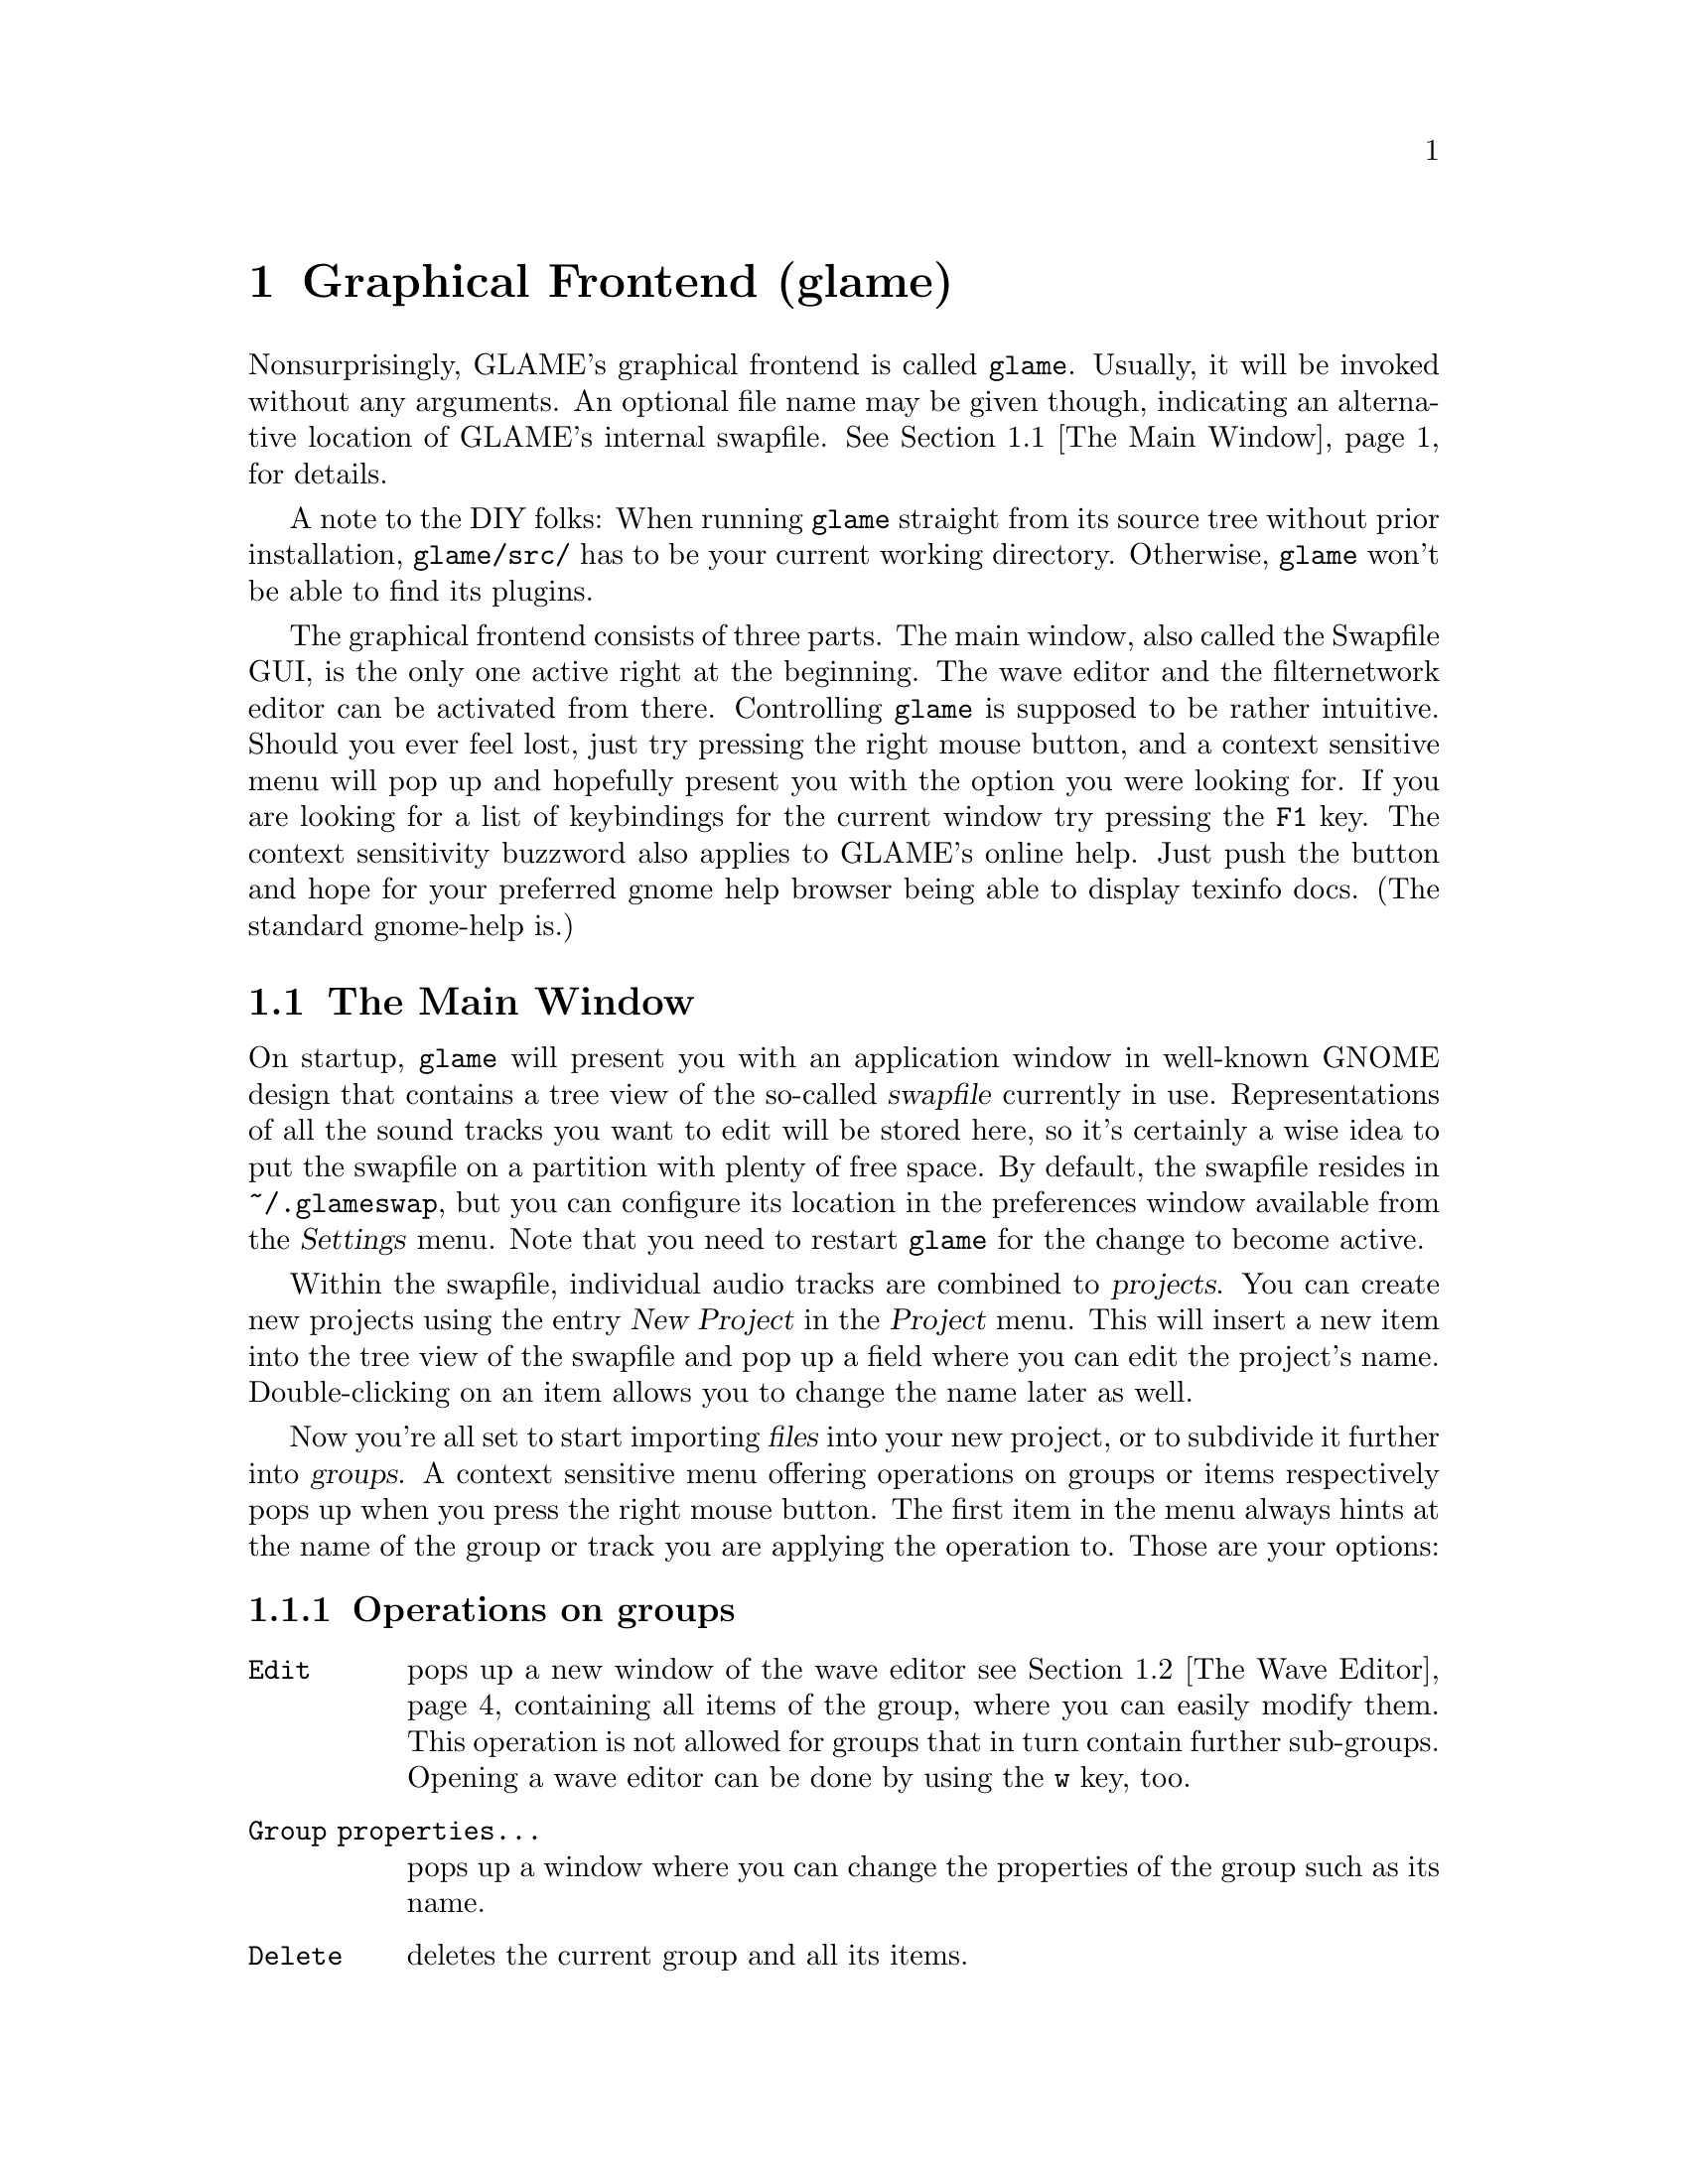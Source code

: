 @comment $Id: gui.texi,v 1.25 2005/03/30 17:53:06 richi Exp $

@node Graphical Frontend, Console Frontend, Quick Start Guide, Top
@chapter Graphical Frontend (glame)

Nonsurprisingly, GLAME's graphical frontend is called @file{glame}. Usually, it
will be invoked without any arguments. An optional file name may be given
though, indicating an alternative location of GLAME's internal swapfile.
@xref{The Main Window}, for details.

A note to the DIY folks: When running @file{glame} straight from its source
tree without prior installation, @code{glame/src/} has to be your current
working directory. Otherwise, @file{glame} won't be able to find its plugins.

The graphical frontend consists of three parts. The main window, also called
the Swapfile GUI, is the only one active right at the beginning. The wave
editor and the filternetwork editor can be activated from there. Controlling
@file{glame} is supposed to be rather intuitive. Should you ever feel lost,
just try pressing the right mouse button, and a context sensitive menu will pop
up and hopefully present you with the option you were looking for. If you are
looking for a list of keybindings for the current window try pressing the
@code{F1} key. The context sensitivity buzzword also applies to GLAME's online
help. Just push the button and hope for your preferred gnome help browser
being able to display texinfo docs. (The standard gnome-help is.) 

@menu
* The Main Window::
* The Wave Editor::
* The Filternetwork Editor::
* Dialogs::
@end menu

@node The Main Window, The Wave Editor, , Graphical Frontend
@section The Main Window

On startup, @file{glame} will present you with an application window in
well-known GNOME design that contains a tree view of the so-called
@dfn{swapfile} currently in use. Representations of all the sound tracks you
want to edit will be stored here, so it's certainly a wise idea to put the
swapfile on a partition with plenty of free space. By default, the swapfile
resides in @file{~/.glameswap}, but you can configure its location in the
preferences window available from the @dfn{Settings} menu. Note that you need to
restart @file{glame} for the change to become active.

Within the swapfile, individual audio tracks are combined to @dfn{projects}.
You can create new projects using the entry @dfn{New Project} in the
@dfn{Project} menu.  This will insert a new item into the tree view of the
swapfile and pop up a field where you can edit the project's name.
Double-clicking on an item allows you to change the name later as well.

Now you're all set to start importing @dfn{files} into your new project, or to
subdivide it further into @dfn{groups}. A context sensitive menu offering
operations on groups or items respectively pops up when you press the
right mouse button.  The first item in the menu always hints at the name
of the group or track you are applying the operation to.  Those are your options:

@subsection Operations on groups

@table @code
@item Edit 
pops up a new window of the wave editor @pxref{The Wave Editor} containing 
all items of the group, where you can easily modify them. This operation is
not allowed for groups that in turn contain further sub-groups. Opening
a wave editor can be done by using the @code{w} key, too.

@item Group properties...
pops up a window where you can change the properties of the group such
as its name.

@item Delete
deletes the current group and all its items.

@item Add group
adds a new group to the current group.

@item Add clipboard
adds the contents of the clipboard as a new group to the current
group. The clipboard's contents are populated via the edit operations in
the wave editor.

@item Add mono track
adds a new mono wave to the current group. This is useful when you want to
start recording a new track, or paste some random stuff into a separate location.

@item Add stereo track
Same as above, but adds two track for stereo recording instead of a single one.

@item Link selected
links the selected item into the current group. Linking means that a change on
the link will also modify the original and vice versa.

@item Copy selected
copies the selected item into the current group. Unlike linking, copying
creates a distinct group, meaning that a change to the copy will not alter the
original and vice versa.

@item Merge with parent
moves all the current group's children up one level and deletes the current
group.

@item Flatten
merges all children of the current group into the minimum number of vertically
aligned tracks all starting at horizontal position zero and of the same length.
From a more practical edge, use this option to render a multi-track recording
in, say, two stereo tracks.

@item Apply operation
applies the selected operation to the whole current item or group. Useful
operations include things like normalize.

@item Import...
imports a file as a sub-group into the current group. Import is done
through a powerful import dialog which is described in the dialogs
section.

@item Export...
exports all children of the group as an ordinary sound file. Export
is done through a powerful export dialog which is described in the
dialogs section.
@end table

@subsection Operations on items

@table @code
@item Edit
pops up a new window of the wave editor @pxref{The Wave Editor},
where you can modify the selected item. Opening
a wave editor can be done by using the @code{w} key, too.

@item Track properties...
pops up a window where you can change the properties of the track such
as its name, its samplerate and position in the stereo field.

@item Delete
deletes the current item.

@item Group
puts the current item into a new group.

@item Apply operation
exports all children of the group as an ordinary sound file. Export
is done through a powerful export dialog which is described in the
dialogs section.

@item Export...
exports the current item as an ordinary sound file. Export
is done through a powerful export dialog which is described in the
dialogs section.
@end table

@ignore
Sequencing multiple waves in the main window is rather easy.  Using drag and
drop while pressing some modifier keys, you can move waves between horizontally
(hbox) and vertically (vbox) sequenced boxes (groups).  See below for a list of
available modifier keys.

To move a wave to a different place first hold down the
proper modifier to select the mode, then select the item you
want to move with the left mouse button and start dragging it. The
destination is located just before the wave you drop onto, or at the last
position of the group you drop onto respectively.

The following two modes are supported and can be selected via the specified
modifier keys:

@table @code
@item CTRL
moves an item into a vbox. Here items are sorted one track per item.

@item SHIFT
moves an item into a hbox. Here items are sequenced horizontally, all
belonging to the same track.
@end table

While dragging, you can see the mouse cursor change from a
circle (indicating a drop at the current position is not possible which
in turn indicates a wrong group type of the current group) to a
hand (indicating a drop is possible). You can cancel a drop by dropping
back on the original dragged item.

If you want to change a vbox into a hbox or vice versa, you need to go through
an intermediate group. First create a dummy group and start moving items there.
Then move items back to the original group with the right mode.
Note that you can move whole groups at once. So sequencing stereo
waves is possible, too, without breaking the stereo groupings.

In the main window's tree view you can use the following keyboard
shortcuts to change the waves speaker positions. The active
wave is denoted by the item the mouse is pointing at.

@table @code
@item CTRL-l
associates the active wave with the left channel.

@item CTRL-r
associates the active wave with the right channel.

@item CTRL-m
associates the active wave with both channels (mono).
@end table
@end ignore

@subsection Menu items

The following items are present in the @dfn{Project} menu:

@table @code
@item New Project
Creates a new project (a toplevel group).

@item Edit File...
Very quick shortcut to edit one file. File selection is done through the import
dialog. A waveedit window is popped up with the selected file. Note that
the file is not permanently stored in GLAME's swapfile, but instead
is removed from it once you close the waveedit window. So you really want
to re-export the file once you are finished editing.

@item Record Wave...
Quick shortcut to record to an empty stereo track.  A waveedit window is
popped up with an empty stereo track where you can start recording into.
Note that you need to export the results to a file before closing the window,
as this mini-project is not included in the project list of the main window.

@item Import...
Imports a file into the GLAME swapfile without creating a project first.
This is useful for quick editing tasks which don't involve multiple files.

@item Empty [deleted]
Deletes all entries in the @code{[deleted]} folder. This operation cannot
be undone. Deleted elements are usually just moved to the @code{[deleted]}
folder so you can undo deletes by just moving items back. Emptying the
@code{[deleted]} folder can also be done by deleting the @code{[deleted]}
folder itself.

@item Show console
By selecting @code{Show console}, you get access to the
powerful backend of glame that can be controlled via a scheme scripting
language. Or just watch the error logs that pop up here as well.

@item Sync
Syncs the metadata of the swapfile to disk. That's mostly a debugging aid that
you usually should not need to invoke.

@item Quit
Exits GLAME. The current state of the swapfile is saved and the project
tree will persist in its current state.
@end table

These are the items of the @code{Filternetwork} menu:

@table @code
@item New Filternetwork
Opens a new empty window of the filternetwork editor.

@item Open...
Opens a saved filternetwork in a new window of the filternetwork editor.

@item Load Plugin
You can manually load plugins into glame by using the @code{Load Plugin}
menu item from the filternetwork menu. This is useful for instance to use
external LADSPA plugins or custom filternetworks you didn't put into
the default GLAME search directory.
@end table


From the @code{Settings} menu you can invoke the preferences window, from
the @code{Help} menu you can invoke a gnome help browser with this
documentation, or jump directly to the quick start guide.



@node The Wave Editor, The Filternetwork Editor, The Main Window, Graphical Frontend
@section The Wave Editor

The wave editor pops up when the @code{Edit} function is applied to either a
group or a single item of the swapfile tree.
Editing is done on all items of a particular group
at once. Functions to edit and explore the current items can be reached via
the right mouse button or the toolbar. The wave editor is also reached
through the @code{Edit File} menu entry or the @code{w} accelerator.

You can find keybindings listed by pressing the @code{F1} key in any
wave edit window.

Simple editing can be done using the ordinary @code{Cut}, @code{Copy},
@code{Paste}, @code{Delete}, @code{Undo} and @code{Redo} operations
inside the @code{Edit} submenu, that work on the current selection in
the active wave widget. You can cut and paste between different wave
widgets, if the numbers of channels match. When you operate on multiple
views of the same wave item at once, they will be kept in sync
automatically. Keybindings for @code{Cut}, @code{Copy}, @code{Paste},
@code{Delete}, @code{Undo} and @code{Redo} are @code{Ctrl-x}, @code{Ctrl-c},
@code{Ctrl-v}, @code{Ctrl-k}, @code{Ctrl-z} and @code{Ctrl-r}.

You can export the current selection by choosing the @code{Export selection}
menu entry from the @code{Edit} submenu or by pressing the @code{Ctrl-s}
keyboard shortcut.

To control the view use the @code{View} submenu which contains the
items @code{Zoom to selection}, @code{Zoom in}, @code{Zoom out},
@code{View all} and @code{Goto marker}. The zoom in, zoom out and
view all functionalities can also be reached from the appropriate
toolbar entries.

To specify the current selection simply use the mouse and drag it with
the left mouse-button pressed. Alternatively you can use the @code{Select none} 
or @code{Select all} menu items from the @code{Select} submenu or the
corresponding buttons in the toolbar to remove
the actual selection or select the whole wave. Pressing shift and the
left mouse-button selects everything starting from the marker position (which
you can set using the left mouse-button) to the current position. The selection
and the marker position can be changed with dragging the marker or the
selections left or right edge (the cursor will change if you move over them).

As usual, the @code{Close} and @code{Help} menu entries close the window, or
bring up the gnome help browser with this documentation, respectively.  Those
items can also be reached from the toolbar.

Using the @code{Play all} and @code{Play selection} commands the whole wave or
the selected part will be sent to the default audio output device. Using the
@code{Record at marker} and @code{Record into selection} commands you can
sample from the default audio input device either starting at the marker
position and until you press the @code{STOP} button, or just inside the
selection. Using the play button from the toolbar will start playing either the
current selection or from the marker position if no selection is active and
will advance it until you either press the stop button (which will appear at
the place of the play button after start) or the wave has ended. Playing can be
reached through the @code{Space} keyboard shortcut which starts playing
from the current marker position. Using @code{Ctrl-Space} you can play the
current selection or the whole file, if nothing is selected.  Pressing
@code{Shift-Space} will loop the current selection or the whole wave.

The @code{Apply operation} submenu allows you to apply operations like
normalize or fade to the current selection. Some operations pop up windows
for additional arguments.

The @code{Apply filter} submenu allows you to apply a pre-existing
filter to the active selection. Inside the apply window the list of
available parameters for the filter will appear which you may edit. With
the preview button you can figure out what the result after applying the
filter will sound like. You can abort the preview by pressing the
preview button again. Press the apply button if you are satisfied with
the setup. Press the cancel button if you don't want to modify the wave.

Alternatively, you can pop up the filternetwork editor
@pxref{The Filternetwork Editor}, where you can construct a custom
filter or use @code{Apply custom...} which creates a filternetwork
framework containing necessary inputs and outputs specified by the
current selection.

A shortcut to the export functionality is embedded in the toolbar
as a @code{Save} item. This is especially useful for waveedits
opened through the @code{Edit File} menu entry as this one does not
show the wave in the swapfile tree.

@node The Filternetwork Editor, Dialogs, The Wave Editor, Graphical Frontend
@section The Filternetwork Editor

The filternetwork editor is opened when you choose one of the custom
functions in the wave editor, or the item @code{New Filternetwork} in
the @code{Filternetwork} menu of the main window. The filternetwork editor
comprises of a tool bar at the top of the window to execute, save and apply
other functions, and a main canvas for connecting and adding
new nodes to the network. A preexisting network can be edited by opening
it from the @code{Open...} item in the @code{Filternetwork} menu of the
main window.

All functionality in the editing window is controlled via context sensitive
menus bound to the right mouse button or configurable shortcuts.

Pressing the right mouse-button over the canvas background will pop up a menu
containing the list of available plugins.  Plugins are bundled into categories
to speed up finding the desired item.  Selecting one will add a node cloned
from the corresponding plugin to the network. A special item, @code{Paste
selected} at the bottom of the menu will paste the last copied node collection
at the current location.  When a new node is added, its icon appears on the
editing canvas.  It shows its input ports (if available) on the left, and
output ports on the right. If no ports of a type are available, the
corresponding side bar appears gray.

To connect two plugins, click on the output port using the left mouse button,
and drag the appearing pipe to the desired input port. If a connection is
possible, a pipe connection will be drawn. To manipulate per-pipe parameters of
the connected nodes, a context menu is attached to the small black ball placed
in the middle of the pipe.

Clicking with the left mouse button on a item will highlight it with a light
blue frame, thus marking it as selected. Alternatively, nodes can be selected
by clicking with the left mouse button into empty space in the editor, holding
it down and dragging the appearing box over the desired nodes in well known
file-manager fashion. You can alter selections by holding down the shift or
control modifier keys. Pressing one of the modifier keys while selecting will
add the selected icon to the current selection.

Selections may be manipulated in a number of fashions. A selection can be
collapsed by either choosing the corresponding context menu in the node menu or
the @code{c} shortcut.  Once a selection is collapsed, a new node appears in
place of it. Connections to nodes in the selection to outside nodes are saved
and ports appear on the collapsed node.  Collapsed selections are real new
subnets and may be saved and opened down, and just as any node representing a
network expanded in-place using the corresponding menu entry or the @code{e}
shortcut.

Finally, if you hover over an icon or port or the circle contained in a pipe
for a little while, the current parameter settings are shown, and the node is
raised to the top.  The hovering delay can be adjusted in the preferences
window.  The same applies for the connection between two nodes.

Pressing the right mouse button over a network node will pop up a menu
with the following items:

@table @code
@item Properties
Opens a property dialog which lets you modify the network node's parameters.
If you have selected multiple nodes of the same type and open a property
dialog of one, this property dialog will modify all nodes parameters at
once, that is they appear linked.

@item Redirect parameter
Opens a dialog where you can create network-wide parameters (which are
visible if you use the network as plugin from inside other networks)
which map to parameters of nodes inside the network. You can delete
network-wide parameters via the toolbar @code{Properties} dialog.

@item Delete
Deletes the current node from the network and kills all connections to/from
it.

@item Copy selected
Copies the set of selected nodes to the clipboard. It can be replicated
using the @code{Paste selection} menu entry from the node addition menu.

@item Collapse
Collapses the current set of selected nodes to a sub-network which will
be embedded in the current network. This network can be edited if
opened via the @code{Open down} menu entry.

@item Expand
Expands the current node, replacing it with its network contents.

@item Open down
Opens a new network editor window for the current node, exposing its
internal structure for editing.

@item About node
Opens a dialog with the description for the node, its ports and
parameters.

@item Help
Opens a gnome help browser with the documentation for the current node.
@end table


Pressing the right mouse button over a port will pop up a menu with
the following items:

@table @code
@item Redirect port
Creates a new network-wide port which maps to the current one. A dialog
will ask you for a name for the new port. You can delete network-wide
ports via the toolbar @code{Properties} dialog.
@end table

Pressing the right mouse-button over the pipe bubble will pop up a menu
with the following items:

@table @code
@item Source properties
Opens a property dialog which lets you modify the parameters for the
source end of the current pipe.

@item Destination properties
Opens a property dialog which lets you modify the parameters for the
destination end of the current pipe.

@item Delete
Kills the current pipe.
@end table


There are a few keyboard shortcuts which expose additional features:

@table @code
@item d
Deletes all nodes of the current selection including pipes to/from them.

@item g
Groups the current selection. Grouping will let you move the nodes as
one item, exposing no additional features.

@item u
Ungroups the current selected group.

@item c
Collapses the current selection.

@item e
Expands the current node.
@end table


The created network can be executed with the corresponding button in the
toolbar. At execution time this button turns into a stop button which
can be used to abort executing the network.  If anything is not set up
correctly, the malicious plugin will be drawn in red, and the error will
be displayed when hovering over it.

Once you found your network to be adequate, you may save it using the
@code{Save} button in the toolbar. You can also register the network as a new
plugin that can be used in other networks. Before that, you have to add ports
to your toplevel and/or redirect parameters from nodes. Ports can be redirected
by choosing the @code{Connect to external port} from the context menu of the
port. Parameters are redirected by choosing @code{redirect parameters} from the
context menu of the node.  You can delete or look at the external interface by
selecting the @code{properties} button.

As a final feature, the zoom level can be adjusted with the @code{zoom in}
and @code{zoom out} buttons. The @code{View all} button recenters your
view and adjusts the scrollable region.



@node Dialogs, , The Filternetwork Editor, Graphical Frontend
@section Dialogs

@menu
* The Preferences Dialog::
* The Import Dialog::
* The Export Dialog::
* The Apply Filter Dialog::
@end menu

@node The Preferences Dialog, The Import Dialog, , Dialogs
@subsection The Preferences Dialog

From within the preferences dialog, which you can reach from the
main windows @dfn{Settings} menu, you can change GLAME's configuration
including the swapfile setup and your audio setup. Note that some
changes take effect only after restarting GLAME.

The preferences dialog presents you with three tabs, namely the
@dfn{Swapfile}, @dfn{Filternetwork}, @dfn{Waveedit} and @dfn{Audio I/O} tabs.
We're going through them separately.

The first tab is the @dfn{Swapfile} tab which has the following
entries:
@table @code
@item Swapfile Path
Here you can configure where GLAME should place its internal representation
of the audio data. Note that GLAME uses this as a permanent storage to save
the complete application state. The swapfile's contents survive a restart.
Changes of the swapfile path take place after a GLAME restart only.

@item Depth of undo stack
Here you can configure the amount of edit steps you want to be able to
undo. This is a global number. Remember that each step of undo needs
space in the swapfile.

@item Caching
Here you can specify the maximum amount of virtual memory used for caching
wave data. Note that the physical caching is done by the operating system
as we are using memory map based access. Specifying more than about
three quarters of available physical memory does not make sense and will
slow things down.
@end table


The @code{Filternetwork} tab lets you configure some UI parameters
which are

@table @code
@item Property popup timeout
The time until the description properties pop up.

@item Mac mode
Maps other-than-left mouse-button operations to multi-clicks on
the left button. This is only useful if you are using mice with less
than two buttons.
@end table

The @code{Waveedit} tab lets you configure some UI parameters
which are

@table @code
@item Wave scrolling
Whether the wave view should scroll while playing. This is usually
a good idea, but on slow machines disabling this may fix dropouts
during playback.

@end table

The @code{Audio I/O} tab lets you configure the default audio input
and output device.

@table @code
@item Default input plugin
Here you can select (or edit) the plugin which should be used for
audio input. This should be @code{oss_audio_in} or @code{alsa_audio_in}
for most Linux boxes.

@item Default input device
Specify the input device corresponding to the sound-card you want to
record from. For OSS, this will be one of the @code{/dev/dsp} devices,
for alsa @code{plughw:0,0} or similar.

@item Default output plugin
Like for the input case this is the plugin you want to use for audio
output.

@item Default output device
Device settings for audio output.

@item Size hint for audio buffers
This number specifies the default size of audio fragments that
get passed through the audio processing networks of GLAME. Choose
large values (1024) for slow machines, low values (128) for low
latency networks. The minimum internal latency can be calculated
as size hint divided by the samplerate (128 / 44100 Hz = 2.9 ms).
Note that the audio fragment size is usually limited by your audio
hardware, so this is only a hint and specifying values less than
32 will probably only hurt performance.
@end table

Note that if you have certain sound daemons running such as @code{artsd}
from KDE or @code{esd} from GNOME you may need to kill them before you
can access your audio devices from within GLAME.


@node The Import Dialog, The Export Dialog, The Preferences Dialog, Dialogs
@subsection The Import Dialog

The import dialog is spawned by selecting the menu entries "Edit File" or
"Import" from the main window. This dialog is mostly self explaining. Select
a file by typing its name, or search it with the file browser. There some other
buttons you can toggle:

@table @code
@item Get RMS & DC Offset
Extract statistic information from the selected audiofile. RMS is the root mean 
square of the select file, which gives a measure of the file's signal amplitude.
DC Offset shows the mean deviation of the signal from zero. For a perfectly
symmetric sampler hardware, the dc offset should be zero. In case your soundcard
records an asymmetric signal, this is the measure for it. You can remove such
a dc offset with a @pxref{highpass} filter with cutoff frequency set to 0 Hz.

@item Resample
If you check the resample button, you can enter your desired sample frequency.
The file is then resampled to this frequency while importing. Note: The current
resampling is FFT based. If you select a new frequency whose ratio to the old
one is other than a power of 2, resampling can be very slow.

@item Import
Starts the import of the file.

@item Cancel
Cancels the current action.
@end table

@node The Export Dialog, The Apply Filter Dialog, The Import Dialog, Dialogs
@subsection The Export Dialog

The export dialog appears in case you select "Export..." from the popup menu or
@pxref{The Wave Editor}. The dialog contains the following buttons:

@table @code
@item File Format
You can either select "auto" or a specific filetype supported by libaudiofile.
In case you select "auto" the type is chosen by the suffix of the file.

@item Compression Type
If this button is active, you can choose a compression codec.

@item Sample Format
Here you can choose the format of a single sample. Note: Not all sample types
work with all formats. In case your combination is not supported an error
requester will pop up.

@item Render Options
You have three choices:

@table @code
@item original
The number of channels in your current project is preserved while saving, e.g.
you can save a wav file with an arbitrary number of channels. This is in fact
supported by the standard. Good luck hunting applications that implement it,
though.

@item mono
The project is rendered into a mono file.

@item stereo
The project is rendered into a stereo file. Channels are panned according to
their given position.
@end table

@item Export
Export the current project.

@item Cancel
Cancels the current action.
@end table

@node The Apply Filter Dialog, , The Export Dialog, Dialogs
@subsection The Apply Filter Dialog

The apply filter dialog is reached from the waveedit window through the right
mouse button menu by choosing the @code{Apply filter...} entry and operates on
the current selection. In the upper part of the dialog, the parameters of the
selected filter are displayed and can be edited.

Two switches are available to control behavior of the @code{Apply} and
the @code{Preview} operation:

@table @code
@item Lock size
This controls whether applying to the current selection may change
its size. Default is on in which case the length of the track doesnt
change. If off the operation is like cutting out the selection,
applying the filter to create a new track and inserting the result
back into the original track at the selections starting position.

@item Loop previewing
This controls whether the selection should be looped during preview
of the apply filter operation. This is useful for tuning filter parameters
for short selections. The default is off.
@end table

The lower part of the dialog contains a progress bar for both
preview and apply operation. The following functions are available:

@table @code
@item Preview
This button starts previewing of the selected region with the filter
with the specified parameters applied. To stop previewing press the
preview button again. For most filters you can change parameters while
the preview is active, so you can tune them with realtime feedback.

@item Apply
This button starts applying the filter to the selected region and
closes the dialog after it is finished.

@item Cancel
Cancels the apply filter operation. No changes are made to the
current selection.

@item Help
Pops up the gnome help browser with help on the selected filter.
@end table


